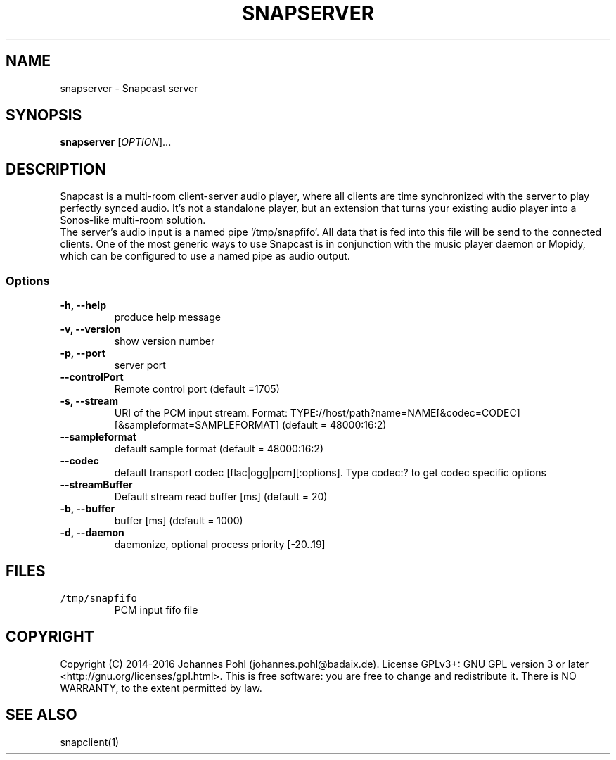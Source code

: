 .TH SNAPSERVER 1 "December 2015"
.SH NAME
snapserver - Snapcast server
.SH SYNOPSIS
\fBsnapserver\fR [\fIOPTION\fR]...
.SH DESCRIPTION
Snapcast is a multi-room client-server audio player, where all clients are
time synchronized with the server to play perfectly synced audio. It's not a
standalone player, but an extension that turns your existing audio player into
a Sonos-like multi-room solution.
.br
The server's audio input is a named pipe `/tmp/snapfifo`. All data that is fed
into this file will be send to the connected clients. One of the most generic
ways to use Snapcast is in conjunction with the music player daemon or Mopidy,
which can be configured to use a named pipe as audio output.
.SS Options
.TP
\fB-h, --help\fR
produce help message
.TP
\fB-v, --version\fR
show version number
.TP
\fB-p, --port\fR
server port
.TP
\fB--controlPort\fR
Remote control port (default =1705)
.TP
\fB-s, --stream\fR
URI of the PCM input stream. Format: TYPE://host/path?name=NAME[&codec=CODEC][&sampleformat=SAMPLEFORMAT] (default = 48000:16:2)
.TP
\fB--sampleformat\fR
default sample format (default = 48000:16:2)
.TP
\fB--codec\fR
default transport codec [flac|ogg|pcm][:options]. Type codec:? to get codec specific options
.TP
\fB--streamBuffer\fR
Default stream read buffer [ms] (default = 20)
.TP
\fB-b, --buffer\fR
buffer [ms] (default = 1000)
.TP
\fB-d, --daemon\fR
daemonize, optional process priority [-20..19]
.SH FILES
.TP
\fC/tmp/snapfifo\fR
PCM input fifo file
.SH "COPYRIGHT"
Copyright (C) 2014-2016 Johannes Pohl (johannes.pohl@badaix.de).
License GPLv3+: GNU GPL version 3 or later <http://gnu.org/licenses/gpl.html>.
This is free software: you are free to change and redistribute it.
There is NO WARRANTY, to the extent permitted by law.
.SH "SEE ALSO"
snapclient(1)
